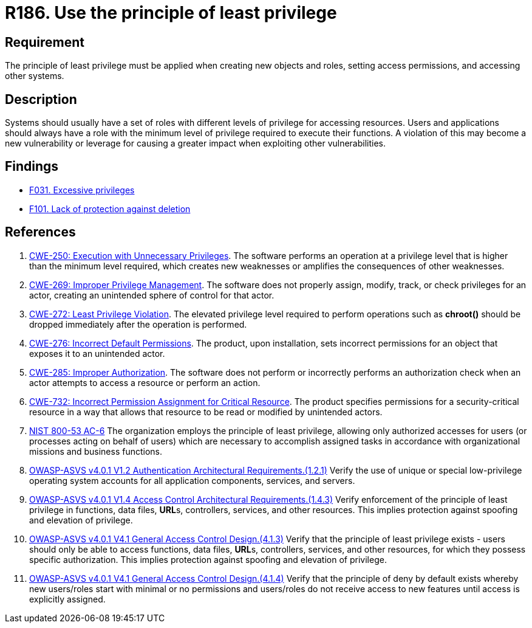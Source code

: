 :slug: rules/186/
:category: system
:description: This requirement establishes the importance of applying the principle of least privilege when accessing systems and assigning permissions.
:keywords: Principle, Least, Privilege, NIST, ASVS, CWE, Rules, Ethical Hacking, Pentesting
:rules: yes

= R186. Use the principle of least privilege

== Requirement

The principle of least privilege must be applied when creating new objects and
roles, setting access permissions, and accessing other systems.

== Description

Systems should usually have a set of roles with different levels of
privilege for accessing resources.
Users and applications should always have a role with the minimum level of
privilege required to execute their functions.
A violation of this may become a new vulnerability or leverage for causing a
greater impact when exploiting other vulnerabilities.

== Findings

* [inner]#link:/web/findings/031/[F031. Excessive privileges]#

* [inner]#link:/web/findings/101/[F101. Lack of protection against deletion]#

== References

. [[r1]] link:https://cwe.mitre.org/data/definitions/250.html[CWE-250: Execution with Unnecessary Privileges].
The software performs an operation at a privilege level that is higher than the
minimum level required,
which creates new weaknesses or amplifies the consequences of other weaknesses.

. [[r2]] link:https://cwe.mitre.org/data/definitions/269.html[CWE-269: Improper Privilege Management].
The software does not properly assign, modify, track, or check privileges for
an actor,
creating an unintended sphere of control for that actor.

. [[r3]] link:https://cwe.mitre.org/data/definitions/272.html[CWE-272: Least Privilege Violation].
The elevated privilege level required to perform operations such as *chroot()*
should be dropped immediately after the operation is performed.

. [[r4]] link:https://cwe.mitre.org/data/definitions/276.html[CWE-276: Incorrect Default Permissions].
The product, upon installation, sets incorrect permissions for an object that
exposes it to an unintended actor.

. [[r5]] link:https://cwe.mitre.org/data/definitions/285.html[CWE-285: Improper Authorization].
The software does not perform or incorrectly performs an authorization check
when an actor attempts to access a resource or perform an action.

. [[r6]] link:https://cwe.mitre.org/data/definitions/732.html[CWE-732: Incorrect Permission Assignment for Critical Resource].
The product specifies permissions for a security-critical resource in a way
that allows that resource to be read or modified by unintended actors.

. [[r7]] link:https://nvd.nist.gov/800-53/Rev4/control/AC-6[NIST 800-53 AC-6]
The organization employs the principle of least privilege,
allowing only authorized accesses for users
(or processes acting on behalf of users)
which are necessary to accomplish assigned tasks
in accordance with organizational missions and business functions.

. [[r8]] link:https://owasp.org/www-project-application-security-verification-standard/[OWASP-ASVS v4.0.1
V1.2 Authentication Architectural Requirements.(1.2.1)]
Verify the use of unique or special low-privilege operating system accounts for
all application components, services, and servers.

. [[r9]] link:https://owasp.org/www-project-application-security-verification-standard/[OWASP-ASVS v4.0.1
V1.4 Access Control Architectural Requirements.(1.4.3)]
Verify enforcement of the principle of least privilege in functions,
data files, **URL**s, controllers, services, and other resources.
This implies protection against spoofing and elevation of privilege.

. [[r10]] link:https://owasp.org/www-project-application-security-verification-standard/[OWASP-ASVS v4.0.1
V4.1 General Access Control Design.(4.1.3)]
Verify that the principle of least privilege exists - users should only be able
to access functions, data files, **URL**s, controllers, services, and other
resources, for which they possess specific authorization.
This implies protection against spoofing and elevation of privilege.

. [[r11]] link:https://owasp.org/www-project-application-security-verification-standard/[OWASP-ASVS v4.0.1
V4.1 General Access Control Design.(4.1.4)]
Verify that the principle of deny by default exists whereby new users/roles
start with minimal or no permissions and users/roles do not receive access to
new features until access is explicitly assigned.
